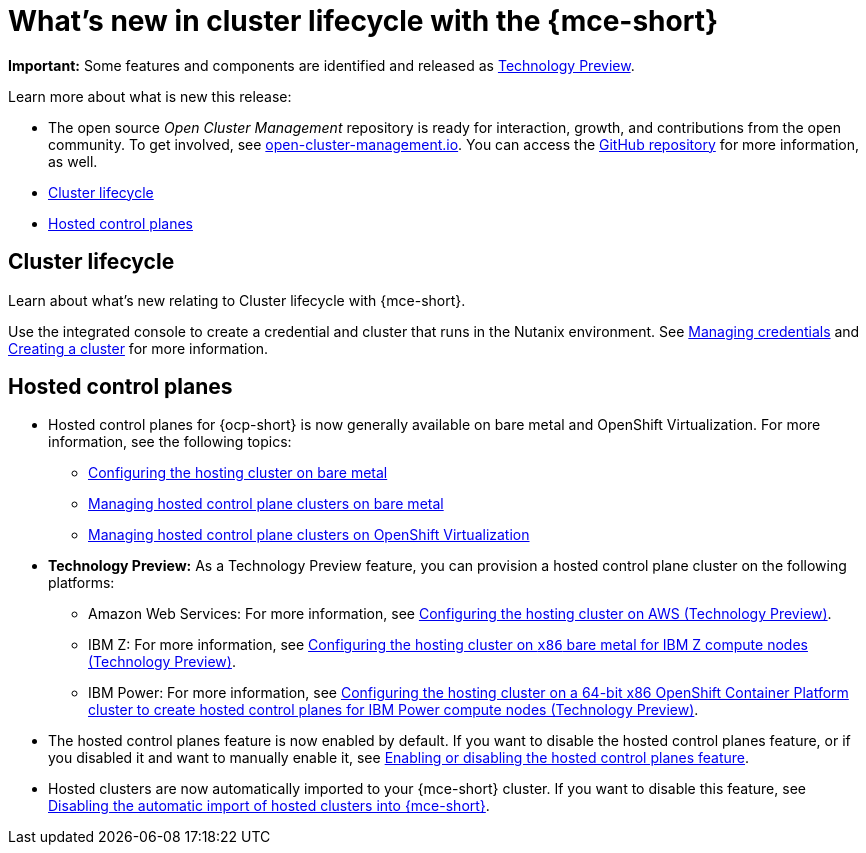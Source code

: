 [#whats-new]
= What's new in cluster lifecycle with the {mce-short}

**Important:** Some features and components are identified and released as link:https://access.redhat.com/support/offerings/techpreview[Technology Preview].

Learn more about what is new this release:

* The open source _Open Cluster Management_ repository is ready for interaction, growth, and contributions from the open community. To get involved, see link:https://open-cluster-management.io/[open-cluster-management.io]. You can access the link:https://github.com/open-cluster-management-io[GitHub repository] for more information, as well.

* <<cluster-lifecycle, Cluster lifecycle>>
* <<hosted-control-plane, Hosted control planes>>


[#cluster-lifecycle]
== Cluster lifecycle
 
Learn about what's new relating to Cluster lifecycle with {mce-short}.

Use the integrated console to create a credential and cluster that runs in the Nutanix environment. See link:../cluster_lifecycle/credentials/credential_intro.adoc#credentials[Managing credentials] and link:../clusters/cluster_lifecycle/create_intro.adoc#creating-a-cluster[Creating a cluster] for more information. 


[#hosted-control-plane]
== Hosted control planes

* Hosted control planes for {ocp-short} is now generally available on bare metal and OpenShift Virtualization. For more information, see the following topics:

** xref:../hosted_control_planes/configure_hosted_bm.adoc#configuring-hosting-service-cluster-configure-bm[Configuring the hosting cluster on bare metal]
** xref:../hosted_control_planes/managing_hosted_bm.adoc#hosted-control-planes-manage-bm[Managing hosted control plane clusters on bare metal]
** xref:../hosted_control_planes/kubevirt_intro.adoc#hosted-control-planes-manage-kubevirt[Managing hosted control plane clusters on OpenShift Virtualization]

* *Technology Preview:* As a Technology Preview feature, you can provision a hosted control plane cluster on the following platforms:

** Amazon Web Services: For more information, see xref:../hosted_control_planes/configure_hosted_aws.adoc#hosting-service-cluster-configure-aws[Configuring the hosting cluster on AWS (Technology Preview)].
** IBM Z: For more information, see xref:../hosted_control_planes/configure_hosted_bm_ibmz.adoc#configuring-hosting-service-cluster-ibmz[Configuring the hosting cluster on `x86` bare metal for IBM Z compute nodes (Technology Preview)].
** IBM Power: For more information, see xref:../hosted_control_planes/config_hosted_bm_ibmpower_intro.adoc#config-hosted-service-ibmpower[Configuring the hosting cluster on a 64-bit x86 OpenShift Container Platform cluster to create hosted control planes for IBM Power compute nodes (Technology Preview)].

* The hosted control planes feature is now enabled by default. If you want to disable the hosted control planes feature, or if you disabled it and want to manually enable it, see xref:../hosted_control_planes/enable_or_disable_hosted.adoc#enable-or-disable-hosted-control-planes[Enabling or disabling the hosted control planes feature].

* Hosted clusters are now automatically imported to your {mce-short} cluster. If you want to disable this feature, see xref:../hosted_control_planes/hosted_disable_auto_import.adoc#hosted-disable-auto-import[Disabling the automatic import of hosted clusters into {mce-short}].
